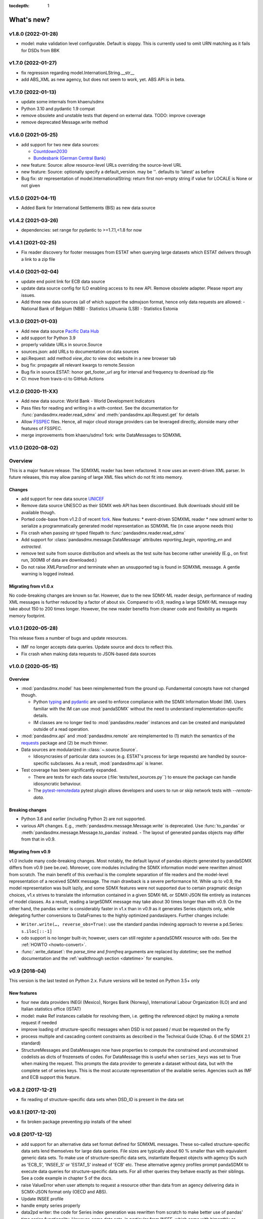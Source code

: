 :tocdepth: 1

What's new?
===========


v1.8.0 (2022-01-28)
-----------------------------------------------

* model: make validation level configurable. Default is sloppy. This is 
  currently used to omit URN matching as it  fails for  DSDs from BBK

  
v1.7.0 (2022-01-27)
-----------------------------------------------

* fix regression regarding model.InternationLString.__str__
* add ABS_XML as new agency, but does not seem to work, yet. ABS 
  API is in beta.
  
  
v1.7.0 (2022-01-13)
-----------------------------------------------

* update some internals from khaeru/sdmx
* Python 3.10 and pydantic 1.9 compat
* remove obsolete  and unstable tests that depend on external data. TODO: improve coverage
* remove deprecated Message.write method


v1.6.0 (2021-05-25)
-----------------------------------------------

* add support for two new data sources:
 
  - `Countdown2030 <https://profiles.countdown2030.org/>`_
  - `Bundesbank (German Central Bank) <https://www.bundesbank.de/de/statistiken/zeitreihen-datenbanken/hilfe-zu-sdmx-webservice>`_

* new feature: Source: allow resource-level URLs 
  overriding the source-level URL
* new feature: Source: optionally specify a default_version. 
  may be ''. defaults to 'latest' as before
* Bug fix: str representation of model.InternationalString: return first 
  non-empty string if value for LOCALE is None or not given 

v1.5.0 (2021-04-11)
-------------------------------

* Added Bank for International Settlements (BIS) as new data source


v1.4.2 (2021-03-26)
-------------------------------

* dependencies: set range for pydantic to >=1.7.1,<1.8 for now


v1.4.1 (2021-02-25)
-------------------------------

* Fix reader discovery for footer messages from ESTAT 
  when  querying large datasets which ESTAT delivers through a link to a zip file 

v1.4.0 (2021-02-04)
-------------------------------

* update end point link for ECB data source
* update data source config for ILO enabling access to its new API. 
  Remove obsolete adapter. Please report any issues.
* Add three new data sources (all of which support the sdmxjson format, 
  hence only data requests are allowed:
  - National Bank of Belgium (NBB)
  - Statistics Lithuania (LSB)
  - Statistics Estonia

v1.3.0 (2021-01-03)
-------------------------------

* Add new data source `Pacific Data Hub <https://stats.pacificdata.org/?locale=en>`_
* add support for Python 3.9
* properly validate URLs in source.Source
* sources.json: add URLs to documentation on data sources 
* api.Request: add method `view_doc` to view doc website
  in a new browser tab
* bug fix: propagate all relevant  kwargs to remote.Session
* Bug fix in source.ESTAT: honor get_footer_url arg for interval and frequency to download zip file
* CI: move from travis-ci to GitHub Actions

v1.2.0 (2020-11-XX)
-------------------------------

* Add new data source: World Bank - World Development Indicators
* Pass files for reading and writing in a with-context. See the documentation for  :func:`pandasdmx.reader.read_sdmx` and :meth:`pandasdmx.api.Request.get` for details
* Allow `FSSPEC <https://filesystem-spec.readthedocs.io/en/latest/>`_ files.
  Hence, all major cloud storage providers can be leveraged directly, 
  alonside many other features of FSSPEC.
* merge improvements from khaeru/sdmx1 fork: write DataMessages to SDMXML

v1.1.0 (2020-08-02)
-------------------------------

Overview
-------------------

This is a major feature release. The SDMXML reader has been refactored. It now uses an event-driven XML parser. In future releases, this may  allow parsing of large XML files which do not fit into memory. 

Changes
::::::::::
 
- add support for new data source 
  `UNICEF <https://data.unicef.org/sdmx-api-documentation/>`_
- Remove data source UNESCO  as their SDMX web API has been discontinued.
  Bulk downloads should still be available though.
- Ported code-base   from v1.2.0 of recent 
  `fork <http://sdmx1.readthedocs.io/>`_. New features: 
  * event-driven SDMXML reader
  * new sdmxml writer to serialize a programmatically generated model representation as SDMXML file (in case anyone  needs this)  
- Fix crash when passing `str` typed filepath to :func:`pandasdmx.reader.read_sdmx`
- Add support for :class:`pandasdmx.message.DataMessage` attributes 
  *reporting_begin*, *reporting_en* and *extracted*.
- remove test suite from source distribution and wheels as the test suite has become rather unwieldy
  (E.g., on first run, 300MB of data are downloaded.)
- Do not raise `XMLParseError` and terminate when an unsupported tag is found in SDMXML 
  message. A gentle warning is logged instead.

Migrating from v1.0.x
:::::::::::::::::::::::::

No code-breaking changes are known so far. However, due to the new SDMX-ML reader design, performance of reading XML messages is further reduced by a factor of about six. Compared to v0.9, reading a large SDMX-ML message may take about 150 to 200 times longer. However, the new reader benefits from cleaner code and flexibility as regards memory footprint. 

v1.0.1 (2020-05-28)
-------------------------------

This release fixes a number of bugs and update resources.

- IMF no longer accepts data queries. Update source and docs to reflect this.
- Fix crash when making data requests to JSON-based data sources

v1.0.0 (2020-05-15)
-------------------------------

Overview
:::::::::::::

- :mod:`pandasdmx.model` has been reimplemented from the ground up. 
  Fundamental concepts have not changed though.

  - Python typing_ and pydantic_ are used to enforce compliance with the
    SDMX Information Model (IM). Users familiar with the IM can use
    :mod:`pandaSDMX` without the need to understand implementation-specific
    details.
  - IM classes are no longer tied to :mod:`pandasdmx.reader` instances and can
    be created and manipulated outside of a read operation.

- :mod:`pandasdmx.api` and :mod:`pandasdmx.remote` are reimplemented to (1)
  match the semantics of the requests_ package and (2) be much thinner.
- Data sources are modularized in :class:`~.source.Source`.

  - Idiosyncrasies of particular data sources (e.g. ESTAT's process for large
    requests) are handled by source-specific subclasses. As a result,
    :mod:`pandasdmx.api` is leaner.

- Test coverage has been significantly expanded.

  - There are tests for each data source (:file:`tests/test_sources.py``) to ensure the package can handle idiosyncratic behaviour.
  - The pytest-remotedata_ pytest plugin allows developers and users to run or
    skip network tests with `--remote-data`.

.. _typing: https://docs.python.org/3/library/typing.html
.. _pydantic: https://pydantic-docs.helpmanual.io
.. _requests: http://docs.python-requests.org
.. _pytest-remotedata: https://github.com/astropy/pytest-remotedata

Breaking changes
::::::::::::::::
- Python 3.6 and earlier (including Python 2) are not supported.
- various API changes. E.g., :meth:`pandasdmx.message.Message.write` is deprecated. 
  Use :func:`to_pandas` or :meth:`pandasdmx.message.Message.to_pandas` instead.
  - The layout of generated pandas objects may differ from that in v0.9.
  
Migrating from v0.9
:::::::::::::::::::::::

v1.0 include many code-breaking changes. Most notably, the default layout of pandas objects generated by pandaSDMX differs from v0.9 (see be.ow). 
Moreover, core modules including the SDMX information model were rewritten almost from scratch. The main benefit of this overhaul is the complete separation of file readers and the model-level representation of a received SDMX message. The main drawback is a severe performance hit. While up to  v0.9, the model representation was  built lazily, and some SDMX features were not supported due to certain pragmatic design choices, v1.x strives  to translate  the information contained in a given SDMX-ML or SDMX-JSON file entirely as instances of model classes. As a result, reading   a largeSDMX message may take about 30 times longer than with v0.9. On the other hand, the pandas writer is  considerably  faster in v1.x than in v0.9 as it generates   Series objects only, while delegating further conversions to DataFrames to the highly optimized pandaslayers. Further changes include:

- ``Writer.write(…, reverse_obs=True)``: use the standard pandas indexing approach to reverse a pd.Series: ``s.iloc[::-1]``
- odo support is no longer built-in; however, users can still register a pandaSDMX resource with odo. See the :ref:`HOWTO <howto-convert>`.
- :func:`.write_dataset`: the `parse_time` and `fromfreq` arguments are replaced by `datetime`; see the method documentation and the :ref:`walkthrough section <datetime>` for examples.

v0.9 (2018-04)
----------------------------

This version is the last tested on Python 2.x. Future versions
will be tested on Python 3.5+ only

New features
::::::::::::

* four new data providers INEGI (Mexico), Norges Bank (Norway),
  International Labour Organization (ILO) and
  and Italian statistics office (ISTAT)
* model: make Ref instances callable for resolving them, i.e. getting the referenced object
  by making a remote request if needed
* improve loading of structure-specific messages when DSD is not passed / must be requested on the fly
* process multiple and cascading content constraints as described in the Technical Guide (Chap. 6 of the SDMX 2.1 standard)
* StructureMessages and DataMessages now have properties to compute the constrained and unconstrained codelists as
  dicts of frozensets of codes. For DataMessage this is useful when ``series_keys`` was set to True when making
  the request. This prompts the data provider to generate a dataset without data, but with
  the complete set of series keys. This is the most accurate representation
  of the available series. Agencies such as IMF and ECB support this feature.

v0.8.2 (2017-12-21)
----------------------------

* fix reading of structure-specific data sets when DSD_ID is present in the data set

v0.8.1 (2017-12-20)
----------------------------

* fix broken  package preventing pip installs of the wheel


v0.8 (2017-12-12)
----------------------------

* add support for an alternative data set format
  defined for SDMXML messages. These so-called  structure-specific data sets lend themselves
  for large data queries. File sizes are typically
  about 60 % smaller than with equivalent generic data sets. To make use of
  structure-specific data sets, instantiate Request
  objects with agency IDs such as
  'ECB_S', 'INSEE_S' or 'ESTAT_S' instead of 'ECB' etc.
  These alternative agency profiles prompt pandaSDMX to execute data queries for structure-specific data sets.
  For all other queries they behave exactly as their siblings.
  See a code example in chapter 5 of the docs.
* raise ValueError when user attempts to request a resource other than data
  from an agency delivering data in SCMX-JSON format only (OECD and ABS).
* Update INSEE profile
* handle empty series properly
* data2pd writer: the code for Series index generation was rewritten from scratch to make
  better use of pandas' time series functionality. However, some data sets, in particular from INSEE, which
  come with bimonthly or semestrial frequencies cannot be rendered as PeriodIndex. Pass
  ``parse_time=False`` to the .write method to prevent errors.


v0.9 (2018-04)
--------------

This version is the last tested on Python 2.x. Future versions will be tested on Python 3.5+ only

New features
:::::::::::::::

* four new data providers INEGI (Mexico), Norges Bank (Norway),
  International Labour Organization (ILO) and
  and Italian statistics office (ISTAT)
* model: make Ref instances callable for resolving them, i.e. getting the referenced object
  by making a remote request if needed
* improve loading of structure-specific messages when DSD is not passed / must be requested on the fly
* process multiple and cascading content constraints as described in the Technical Guide (Chap. 6 of the SDMX 2.1 standard)
* StructureMessages and DataMessages now have properties to compute the constrained and unconstrained codelists as
  dicts of frozensets of codes. For DataMessage this is useful when ``series_keys`` was set to True when making
  the request. This prompts the data provider to generate a dataset without data, but with
  the complete set of series keys. This is the most accurate representation
  of the available series. Agencies such as IMF and ECB support this feature.

v0.8.2 (2017-12-21)
----------------------------

* fix reading of structure-specific data sets when DSD_ID is present in the data set

v0.8.1 (2017-12-20)
----------------------------

* fix broken  package preventing pip installs of the wheel


v0.8 (2017-12-12)
----------------------------

* add support for an alternative data set format
  defined for SDMXML messages. These so-called  structure-specific data sets lend themselves
  for large data queries. File sizes are typically
  about 60 % smaller than with equivalent generic data sets. To make use of
  structure-specific data sets, instantiate Request
  objects with agency IDs such as
  'ECB_S', 'INSEE_S' or 'ESTAT_S' instead of 'ECB' etc.
  These alternative agency profiles prompt pandaSDMX to execute data queries for structure-specific data sets.
  For all other queries they behave exactly as their siblings.
  See a code example in chapter 5 of the docs.
* raise ValueError when user attempts to request a resource other than data
  from an agency delivering data in SCMX-JSON format only (OECD and ABS).
* Update INSEE profile
* handle empty series properly
* data2pd writer: the code for Series index generation was rewritten from scratch to make
  better use of pandas' time series functionality. However, some data sets, in particular from INSEE, which
  come with bimonthly or semestrial frequencies cannot be rendered as PeriodIndex. Pass
  ``parse_time=False`` to the .write method to prevent errors.

v0.7.0 (2017-06-10)
-------------------

* add new data providers:

  - Australian Bureau of Statistics
  - International Monetary Fund - SDMXCentral only
  - United Nations Division of Statistics
  - UNESCO (free registration required)
  - World Bank - World Integrated Trade Solution (WITS)

* new feature: load metadata on data providers from json file; allow the user to
  add new agencies on the fly by specifying an appropriate
  JSON file using the :meth:`pandasdmx.api.Request.load_agency_profile`.
* new :meth:`pandasdmx.api.Request.preview_data` providing a
  powerful fine-grain key validation algorithm by downloading all series-keys of a dataset and
  exposing them as a pandas DataFrame which is then mapped to the cartesian product
  of the given dimension values. Works only with
  data providers such as ECB and UNSD which support "series-keys-only" requests. This
  feature could be wrapped by a browser-based UI for building queries.
* sdjxjson reader: add support for flat and
  cross-sectional datasets, preserve dimension order where possible
* structure2pd writer: in codelists, output Concept rather than Code attributes in the first
  line of each code-list. This may provide more
  information.

v0.6.1 (2017-02-03)
----------------------------

* fix 2to3 issue which caused crashes on Python 2.7


v0.6 (2017-01-07)
-----------------------

This release contains some important stability improvements.

Bug fixes
:::::::::::::::

* JSON data from OECD
  is now properly downloaded
* The data writer tries to gleen a frequency value for a time series from its attributes.
  This is helpful when exporting data sets, e.g., from INSEE
  (`Issue 41 <https://github.com/dr-leo/pandaSDMX/issues/41>`_).

Known issues
:::::::::::::::

A data set which lacks a FREQ dimension or attribute can be
exported as pandas DataFrame only when `parse_time=False?`, i.e. no DateTime index
is generated. The resulting DataFrame has a string index. Use pandas magic to
create a DateTimeIndex from there.

v0.5 (2016-10-30)
-----------------------

New features
:::::::::::::::::

* new reader module for SDMX JSON data messages
* add OECD as data provider (data messages only)
* :class:`pandasdmx.model.Category` is now an iterator over categorised objects. This greatly simplifies category usage.
  Besides, categories with the same ID while belonging to
  multiple category schemes are no longer conflated.


API changes
:::::::::::::::

* Request constructor: make agency ID case-insensitive
* As :class:`Category` is now an iterator over categorised objects, :class:`Categorisations`
  is no longer considered part of the public API.

Bug fixes
:::::::::::::::

* sdmxml reader: fix AttributeError in write_source method, thanks to Topas
* correctly distinguish between categories with same ID while belonging to different category schemes


v0.4 (2016-04-11)
-----------------------

New features
::::::::::::::

* add new provider INSEE, the French statistics office (thanks to Stéphan Rault)
* register '.sdmx' files with `Odo <odo.readthedocs.io/>`_ if available
* logging of http requests and file operations.
* new structure2pd writer to export codelists, dataflow-definitions and other
  structural metadata from structure messages
  as multi-indexed pandas DataFrames. Desired attributes can be specified and are
  represented by columns.

API changes
:::::::::::::

* :class:`pandasdmx.api.Request` constructor accepts a ``log_level`` keyword argument which can be set
  to a log-level for the pandasdmx logger and its children (currently only pandasdmx.api)
* :class:`pandasdmx.api.Request` now has a ``timeout`` property to set
  the timeout for http requests
* extend api.Request._agencies configuration to specify agency- and resource-specific
  settings such as headers. Future versions may exploit this to provide
  reader selection information.
* api.Request.get: specify http_headers per request. Defaults are set according to agency configuration
* Response instances expose Message attributes to make application code more succinct
* rename :class:`pandasdmx.api.Message` attributes to singular form
  Old names are deprecated and will be removed in the future.
* :class:`pandasdmx.api.Request` exposes resource names such as data, datastructure, dataflow etc.
  as descriptors calling 'get' without specifying the resource type as string.
  In interactive environments, this
  saves typing and enables code completion.
* data2pd writer: return attributes as namedtuples rather than dict
* use patched version of namedtuple that accepts non-identifier strings
  as field names and makes all fields accessible through dict syntax.
* remove GenericDataSet and GenericDataMessage. Use DataSet and DataMessage instead
* sdmxml reader: return strings or unicode strings instead of LXML smart strings
* sdmxml reader: remove most of the specialized read methods.
  Adapt model to use generalized methods. This makes code more maintainable.
* :class:`pandasdmx.model.Representation` for DSD attributes and dimensions now supports text
  not just codelists.

Other changes and enhancements
::::::::::::::::::::::::::::::::::

* documentation has been overhauled. Code examples are now much simpler thanks to
  the new structure2pd writer
* testing: switch from nose to py.test
* improve packaging. Include tests in sdist only
* numerous bug fixes

v0.3.1 (2015-10-04)
-----------------------

This release fixes a few bugs which caused crashes in some situations.

v0.3.0 (2015-09-22)
-----------------------

* support for `requests-cache <https://readthedocs.io/projects/requests-cache/>`_ allowing to cache SDMX messages in
  memory, MongoDB, Redis or SQLite
* pythonic selection of series when requesting a dataset:
  Request.get allows the ``key`` keyword argument in a data request to be a dict mapping dimension names
  to values. In this case, the dataflow definition and datastructure
  definition, and content-constraint
  are downloaded on the fly, cached in memory and used to validate the keys.
  The dotted key string needed to construct the URL will be generated automatically.
* The Response.write method takes a ``parse_time`` keyword arg. Set it to False to avoid
  parsing of dates, times and time periods as exotic formats may cause crashes.
* The Request.get method takes a ``memcache`` keyward argument. If set to a string,
  the received Response instance will be stored in the dict ``Request.cache`` for later use. This is useful
  when, e.g., a DSD is needed multiple times to validate keys.
* fixed base URL for Eurostat
* major refactorings to enhance code maintainability

v0.2.2
--------------

* Make HTTP connections configurable by exposing the
  `requests.get API <http://www.python-requests.org/en/latest/>`_
  through the :class:`pandasdmx.api.Request` constructor.
  Hence, proxy servers, authorisation information and other HTTP-related parameters consumed by ``requests.get`` can be
  specified for each ``Request`` instance and used in subsequent requests. The configuration is exposed as a dict through
  a new ``Request.client.config`` attribute.
* Responses have a new ``http_headers`` attribute containing the HTTP headers returned by the SDMX server

v0.2.1
--------------

* Request.get: allow `fromfile` to be a file-like object
* extract SDMX messages from zip archives if given. Important for large datasets from Eurostat
* automatically get a resource at an URL given in
  the footer of the received message. This allows to automatically get large datasets from Eurostat that have been
  made available at the given URL. The number of attempts and the time to wait before each
  request are configurable via the ``get_footer_url`` argument.


v0.2.0 (2015-04-13)
-------------------

This version is a quantum leap. The whole project has been redesigned and rewritten from
scratch to provide robust support for many SDMX features. The new architecture is centered around
a pythonic representation of the SDMX information model. It is extensible through readers and writers
for alternative input and output formats.
Export to pandas has been dramatically improved. Sphinx documentation
has been added.

v0.1.2 (2014-09-17)
-------------------

* fix xml encoding. This brings dramatic speedups when downloading and parsing data
* extend description.rst


v0.1 (2014-09)
--------------

* Initial release

